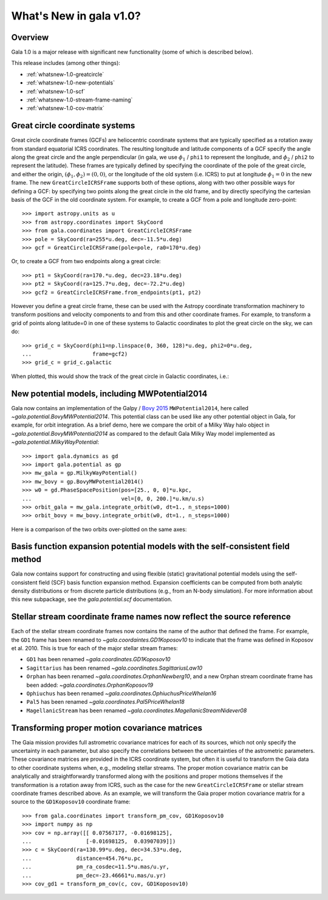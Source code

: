.. _whatsnew-1.0:

************************
What's New in gala v1.0?
************************

Overview
========

Gala 1.0 is a major release with significant new functionality (some of which is
described below).

This release includes (among other things):

* :ref:`whatsnew-1.0-greatcircle`
* :ref:`whatsnew-1.0-new-potentials`
* :ref:`whatsnew-1.0-scf`
* :ref:`whatsnew-1.0-stream-frame-naming`
* :ref:`whatsnew-1.0-cov-matrix`


.. _whatsnew-1.0-greatcircle:

Great circle coordinate systems
===============================

Great circle coordinate frames (GCFs) are heliocentric coordinate systems that are
typically specified as a rotation away from standard equatorial ICRS
coordinates. The resulting longitude and latitude components of a GCF specify
the angle along the great circle and the angle perpendicular (in gala, we use
:math:`\phi_1` / ``phi1`` to represent the longitude, and :math:`\phi_2` /
``phi2`` to represent the latitude). These frames are typically defined by
specifying the coordinate of the pole of the great circle, and either the
origin, :math:`(\phi_1, \phi_2) = (0, 0)`, or the longitude of the old system
(i.e. ICRS) to put at longitude :math:`\phi_1 = 0` in the new frame. The  new
``GreatCircleICRSFrame`` supports both of these options, along with two other
possible ways for defining a GCF: by specifying two points along the great
circle in the old frame, and by directly specifying the cartesian basis of the
GCF in the old coordinate system. For example, to create a GCF from a pole and
longitude zero-point::

    >>> import astropy.units as u
    >>> from astropy.coordinates import SkyCoord
    >>> from gala.coordinates import GreatCircleICRSFrame
    >>> pole = SkyCoord(ra=255*u.deg, dec=-11.5*u.deg)
    >>> gcf = GreatCircleICRSFrame(pole=pole, ra0=170*u.deg)

Or, to create a GCF from two endpoints along a great circle::

    >>> pt1 = SkyCoord(ra=170.*u.deg, dec=23.18*u.deg)
    >>> pt2 = SkyCoord(ra=125.7*u.deg, dec=-72.2*u.deg)
    >>> gcf2 = GreatCircleICRSFrame.from_endpoints(pt1, pt2)

However you define a great circle frame, these can be used with the Astropy
coordinate transformation machinery to transform positions and velocity
components to and from this and other coordinate frames. For example, to
transform a grid of points along latitude=0 in one of these systems to Galactic
coordinates to plot the great circle on the sky, we can do::

    >>> grid_c = SkyCoord(phi1=np.linspace(0, 360, 128)*u.deg, phi2=0*u.deg,
    ...                   frame=gcf2)
    >>> grid_c = grid_c.galactic

When plotted, this would show the track of the great circle in Galactic
coordinates, i.e.:

.. plot::
    :context: reset
    :align: center

    import astropy.units as u
    from astropy.coordinates import SkyCoord
    from gala.coordinates import GreatCircleICRSFrame
    import matplotlib.pyplot as plt

    pt1 = SkyCoord(ra=170.*u.deg, dec=23.18*u.deg)
    pt2 = SkyCoord(ra=125.7*u.deg, dec=-72.2*u.deg)
    gcf2 = GreatCircleICRSFrame.from_endpoints(pt1, pt2)

    grid_c = SkyCoord(phi1=np.linspace(0, 360, 128)*u.deg, phi2=0*u.deg,
                     frame=gcf2)
    grid_c = grid_c.galactic

    plt.figure(figsize=(6, 4))
    plt.plot(grid_c.l.degree[grid_c.l.degree.argsort()],
            grid_c.b.degree[grid_c.l.degree.argsort()],
            ls='-', marker='')
    plt.xlabel('$l$ [deg]')
    plt.ylabel('$b$ [deg]')
    plt.tight_layout()


.. _whatsnew-1.0-new-potentials:

New potential models, including MWPotential2014
===============================================

Gala now contains an implementation of the Galpy / `Bovy 2015
<https://ui.adsabs.harvard.edu/#abs/2015ApJS..216...29B/abstract>`_
``MWPotential2014``, here called `~gala.potential.BovyMWPotential2014`. This
potential class can be used like any other potential object in Gala, for
example, for orbit integration. As a brief demo, here we compare the orbit of a
Milky Way halo object in `~gala.potential.BovyMWPotential2014` as compared to
the default Gala Milky Way model implemented as
`~gala.potential.MilkyWayPotential`::

    >>> import gala.dynamics as gd
    >>> import gala.potential as gp
    >>> mw_gala = gp.MilkyWayPotential()
    >>> mw_bovy = gp.BovyMWPotential2014()
    >>> w0 = gd.PhaseSpacePosition(pos=[25., 0, 0]*u.kpc,
    ...                            vel=[0, 0, 200.]*u.km/u.s)
    >>> orbit_gala = mw_gala.integrate_orbit(w0, dt=1., n_steps=1000)
    >>> orbit_bovy = mw_bovy.integrate_orbit(w0, dt=1., n_steps=1000)

Here is a comparison of the two orbits over-plotted on the same axes:

.. plot::
    :context: reset
    :align: center

    import astropy.units as u
    import matplotlib.pyplot as plt
    import gala.dynamics as gd
    import gala.potential as gp

    mw_gala = gp.MilkyWayPotential()
    mw_bovy = gp.BovyMWPotential2014()
    w0 = gd.PhaseSpacePosition(pos=[25., 0, 0]*u.kpc,
                               vel=[0, 0, 200.]*u.km/u.s)
    orbit_gala = mw_gala.integrate_orbit(w0, dt=1., n_steps=1000)
    orbit_bovy = mw_bovy.integrate_orbit(w0, dt=1., n_steps=1000)

    fig, ax = plt.subplots(1, 1, figsize=(6, 6))
    orbit_gala.plot(['x', 'z'], label='Gala', marker='', axes=[ax])
    orbit_bovy.plot(['x', 'z'], label='Bovy2015', marker='', axes=[ax])
    plt.legend(loc='best')
    plt.tight_layout()


.. _whatsnew-1.0-scf:

Basis function expansion potential models with the self-consistent field method
===============================================================================

Gala now contains support for constructing and using flexible (static)
gravitational potential models using the self-consistent field (SCF) basis
function expansion method. Expansion coefficients can be computed from both
analytic density distributions or from discrete particle distributions (e.g.,
from an N-body simulation). For more information about this new subpackage, see
the `gala.potential.scf` documentation.


.. _whatsnew-1.0-stream-frame-naming:

Stellar stream coordinate frame names now reflect the source reference
======================================================================

Each of the stellar stream coordinate frames now contains the name of the author
that defined the frame. For example, the ``GD1`` frame has been renamed to
`~gala.coordaintes.GD1Koposov10` to indicate that the frame was defined in
Koposov et al. 2010. This is true for each of the major stellar stream frames:

* ``GD1`` has been renamed `~gala.coordinates.GD1Koposov10`
* ``Sagittarius`` has been renamed `~gala.coordinates.SagittariusLaw10`
* ``Orphan`` has been renamed `~gala.coordinates.OrphanNewberg10`, and a new
  Orphan stream coordinate frame has been added:
  `~gala.coordinates.OrphanKoposov19`
* ``Ophiuchus`` has been renamed `~gala.coordinates.OphiuchusPriceWhelan16`
* ``Pal5`` has been renamed `~gala.coordinates.Pal5PriceWhelan18`
* ``MagellanicStream`` has been renamed
  `~gala.coordinates.MagellanicStreamNidever08`


.. _whatsnew-1.0-cov-matrix:

Transforming proper motion covariance matrices
==============================================

The Gaia mission provides full astrometric covariance matrices for each of its
sources, which not only specify the uncertainty in each parameter, but also
specify the correlations between the uncertainties of the astrometric
parameters. These covariance matrices are provided in the ICRS coordinate
system, but often it is useful to transform the Gaia data to other coordinate
systems when, e.g., modeling stellar streams. The proper motion covariance
matrix can be analytically and straightforwardly transformed along with the
positions and proper motions themselves if the transformation is a rotation away
from ICRS, such as the case for the new ``GreatCircleICRSFrame`` or stellar
stream coordinate frames described above. As an example, we will transform the
Gaia proper motion covariance matrix for a source to the ``GD1Koposov10``
coordinate frame::

    >>> from gala.coordinates import transform_pm_cov, GD1Koposov10
    >>> import numpy as np
    >>> cov = np.array([[ 0.07567177, -0.01698125],
    ...                 [-0.01698125,  0.03907039]])
    >>> c = SkyCoord(ra=130.99*u.deg, dec=34.53*u.deg,
    ...              distance=454.76*u.pc,
    ...              pm_ra_cosdec=11.5*u.mas/u.yr,
    ...              pm_dec=-23.46661*u.mas/u.yr)
    >>> cov_gd1 = transform_pm_cov(c, cov, GD1Koposov10)
